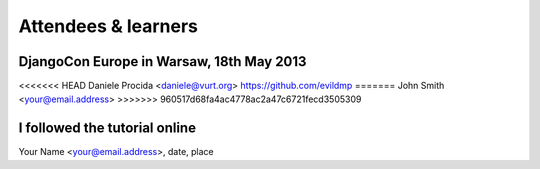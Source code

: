 ####################
Attendees & learners
####################

DjangoCon Europe in Warsaw, 18th May 2013
=========================================
<<<<<<< HEAD
Daniele Procida <daniele@vurt.org> https://github.com/evildmp
=======
John Smith <your@email.address>
>>>>>>> 960517d68fa4ac4778ac2a47c6721fecd3505309


I followed the tutorial online
==============================
Your Name <your@email.address>, date, place
